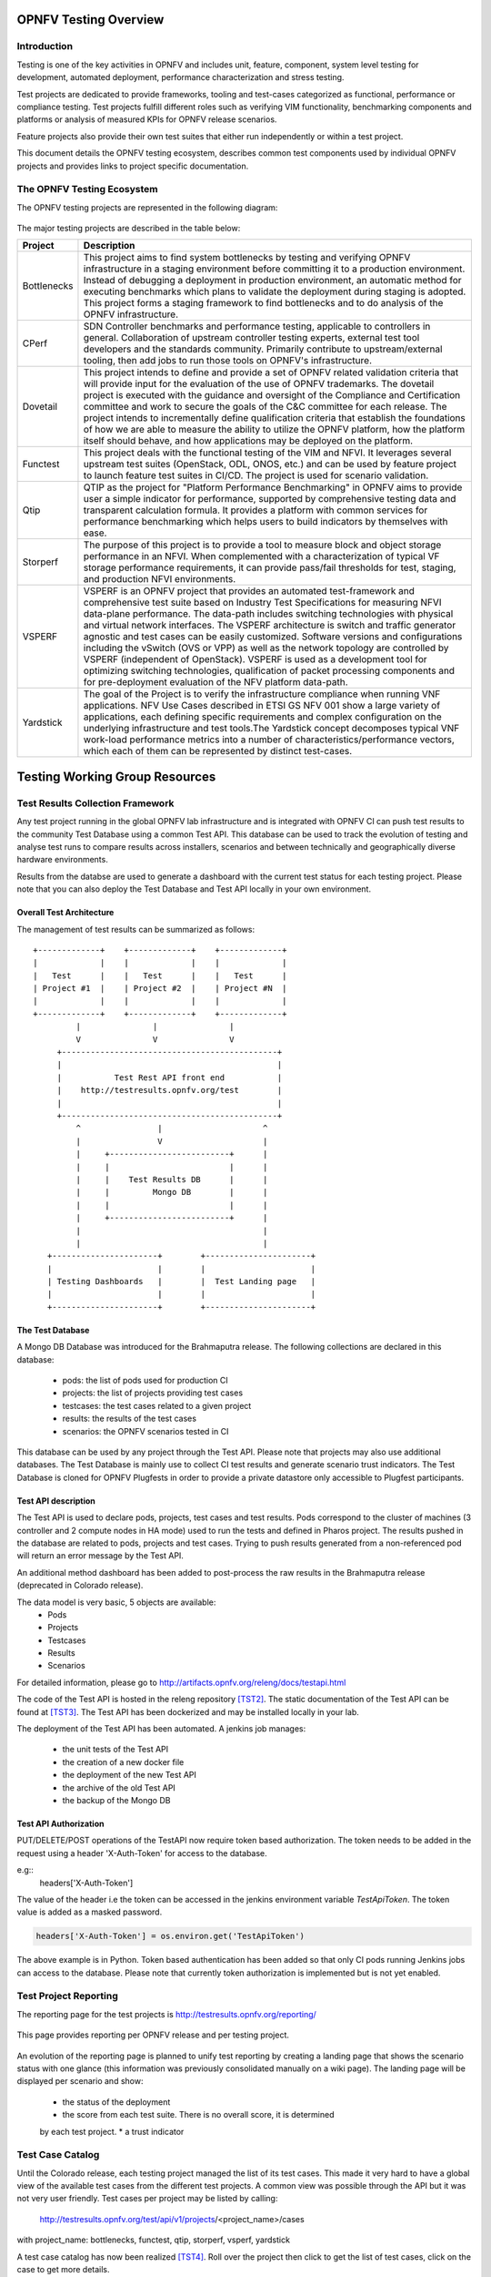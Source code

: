 .. This work is licensed under a Creative Commons Attribution 4.0 International License.
.. SPDX-License-Identifier: CC-BY-4.0

======================
OPNFV Testing Overview
======================

Introduction
============

Testing is one of the key activities in OPNFV and includes unit, feature,
component, system level testing for development, automated deployment,
performance characterization and stress testing.

Test projects are dedicated to provide frameworks, tooling and test-cases categorized as
functional, performance or compliance testing. Test projects fulfill different roles such as
verifying VIM functionality, benchmarking components and platforms or analysis of measured
KPIs for OPNFV release scenarios.

Feature projects also provide their own test suites that either run independently or within a
test project.

This document details the OPNFV testing ecosystem, describes common test components used
by individual OPNFV projects and provides links to project specific documentation.


The OPNFV Testing Ecosystem
===========================

The OPNFV testing projects are represented in the following diagram:

.. figure:: ../../images/OPNFV_testing_working_group.png
   :align: center
   :alt: Overview of OPNFV Testing projects

The major testing projects are described in the table below:

+----------------+---------------------------------------------------------+
|  Project       |   Description                                           |
+================+=========================================================+
|  Bottlenecks   | This project aims to find system bottlenecks by testing |
|                | and verifying OPNFV infrastructure in a staging         |
|                | environment before committing it to a production        |
|                | environment. Instead of debugging a deployment in       |
|                | production environment, an automatic method for         |
|                | executing benchmarks which plans to validate the        |
|                | deployment during staging is adopted. This project      |
|                | forms a staging framework to find bottlenecks and to do |
|                | analysis of the OPNFV infrastructure.                   |
+----------------+---------------------------------------------------------+
| CPerf          | SDN Controller benchmarks and performance testing,      |
|                | applicable to controllers in general. Collaboration of  |
|                | upstream controller testing experts, external test tool |
|                | developers and the standards community. Primarily       |
|                | contribute to upstream/external tooling, then add jobs  |
|                | to run those tools on OPNFV's infrastructure.           |
+----------------+---------------------------------------------------------+
| Dovetail       | This project intends to define and provide a set of     |
|                | OPNFV related validation criteria that will provide     |
|                | input for the evaluation of the use of OPNFV trademarks.|
|                | The dovetail project is executed with the guidance and  |
|                | oversight of the Compliance and Certification committee |
|                | and work to secure the goals of the C&C committee for   |
|                | each release. The project intends to incrementally      |
|                | define qualification criteria that establish the        |
|                | foundations of how we are able to measure the ability to|
|                | utilize the OPNFV platform, how the platform itself     |
|                | should behave, and how applications may be deployed on  |
|                | the platform.                                           |
+----------------+---------------------------------------------------------+
| Functest       | This project deals with the functional testing of the   |
|                | VIM and NFVI. It leverages several upstream test suites |
|                | (OpenStack, ODL, ONOS, etc.) and can be used by feature |
|                | project to launch feature test suites in CI/CD.         |
|                | The project is used for scenario validation.            |
+----------------+---------------------------------------------------------+
| Qtip           | QTIP as the project for "Platform Performance           |
|                | Benchmarking" in OPNFV aims to provide user a simple    |
|                | indicator for performance, supported by comprehensive   |
|                | testing data and transparent calculation formula.       |
|                | It provides a platform with common services for         |
|                | performance benchmarking which helps users to build     |
|                | indicators by themselves with ease.                     |
+----------------+---------------------------------------------------------+
| Storperf       | The purpose of this project is to provide a tool to     |
|                | measure block and object storage performance in an NFVI.|
|                | When complemented with a characterization of typical VF |
|                | storage performance requirements, it can provide        |
|                | pass/fail thresholds for test, staging, and production  |
|                | NFVI environments.                                      |
+----------------+---------------------------------------------------------+
| VSPERF         | VSPERF is an OPNFV project that provides an automated   |
|                | test-framework and comprehensive test suite based on    |
|                | Industry Test Specifications for measuring NFVI         |
|                | data-plane performance. The data-path includes switching|
|                | technologies with physical and virtual network          |
|                | interfaces. The VSPERF architecture is switch and       |
|                | traffic generator agnostic and test cases can be easily |
|                | customized. Software versions and configurations        |
|                | including the vSwitch (OVS or VPP) as well as the       |
|                | network topology are controlled by VSPERF (independent  |
|                | of OpenStack). VSPERF is used as a development tool for |
|                | optimizing switching technologies, qualification of     |
|                | packet processing components and for pre-deployment     |
|                | evaluation of the NFV platform data-path.               |
+----------------+---------------------------------------------------------+
| Yardstick      | The goal of the Project is to verify the infrastructure |
|                | compliance when running VNF applications. NFV Use Cases |
|                | described in ETSI GS NFV 001 show a large variety of    |
|                | applications, each defining specific requirements and   |
|                | complex configuration on the underlying infrastructure  |
|                | and test tools.The Yardstick concept decomposes typical |
|                | VNF work-load performance metrics into a number of      |
|                | characteristics/performance vectors, which each of them |
|                | can be represented by distinct test-cases.              |
+----------------+---------------------------------------------------------+


===============================
Testing Working Group Resources
===============================

Test Results Collection Framework
=================================

Any test project running in the global OPNFV lab infrastructure and is
integrated with OPNFV CI can push test results to the community Test Database
using a common Test API. This database can be used to track the evolution of
testing and analyse test runs to compare results across installers, scenarios
and between technically and geographically diverse hardware environments.

Results from the databse are used to generate a dashboard with the current test
status for each testing project. Please note that you can also deploy the Test
Database and Test API locally in your own environment.

Overall Test Architecture
-------------------------

The management of test results can be summarized as follows::

  +-------------+    +-------------+    +-------------+
  |             |    |             |    |             |
  |   Test      |    |   Test      |    |   Test      |
  | Project #1  |    | Project #2  |    | Project #N  |
  |             |    |             |    |             |
  +-------------+    +-------------+    +-------------+
           |               |               |
           V               V               V
       +---------------------------------------------+
       |                                             |
       |           Test Rest API front end           |
       |    http://testresults.opnfv.org/test        |
       |                                             |
       +---------------------------------------------+
           ^                |                     ^
           |                V                     |
           |     +-------------------------+      |
           |     |                         |      |
           |     |    Test Results DB      |      |
           |     |         Mongo DB        |      |
           |     |                         |      |
           |     +-------------------------+      |
           |                                      |
           |                                      |
     +----------------------+        +----------------------+
     |                      |        |                      |
     | Testing Dashboards   |        |  Test Landing page   |
     |                      |        |                      |
     +----------------------+        +----------------------+


The Test Database
-----------------
A Mongo DB Database was introduced for the Brahmaputra release.
The following collections are declared in this database:
 * pods: the list of pods used for production CI
 * projects: the list of projects providing test cases
 * testcases: the test cases related to a given project
 * results: the results of the test cases
 * scenarios: the OPNFV scenarios tested in CI

This database can be used by any project through the Test API.
Please note that projects may also use additional databases. The Test
Database is mainly use to collect CI test results and generate scenario
trust indicators. The Test Database is cloned for OPNFV Plugfests in
order to provide a private datastore only accessible to Plugfest participants.


Test API description
--------------------
The Test API is used to declare pods, projects, test cases and test results.
Pods correspond to the cluster of machines (3 controller and 2 compute nodes in
HA mode) used to run the tests and defined in Pharos project.
The results pushed in the database are related to pods, projects and test cases.
Trying to push results generated from a non-referenced pod will return an error
message by the Test API.

An additional method dashboard has been added to post-process the raw results in
the Brahmaputra release (deprecated in Colorado release).

The data model is very basic, 5 objects are available:
  * Pods
  * Projects
  * Testcases
  * Results
  * Scenarios

For detailed information, please go to http://artifacts.opnfv.org/releng/docs/testapi.html

The code of the Test API is hosted in the releng repository `[TST2]`_.
The static documentation of the Test API can be found at `[TST3]`_.
The Test API has been dockerized and may be installed locally in your lab.

The deployment of the Test API has been automated.
A jenkins job manages:

  * the unit tests of the Test API
  * the creation of a new docker file
  * the deployment of the new Test API
  * the archive of the old Test API
  * the backup of the Mongo DB

Test API Authorization
----------------------

PUT/DELETE/POST operations of the TestAPI now require token based authorization. The token needs
to be added in the request using a header 'X-Auth-Token' for access to the database.

e.g::
    headers['X-Auth-Token']

The value of the header i.e the token can be accessed in the jenkins environment variable
*TestApiToken*. The token value is added as a masked password.

.. code-block:: python

    headers['X-Auth-Token'] = os.environ.get('TestApiToken')

The above example is in Python. Token based authentication has been added so
that only CI pods running Jenkins jobs can access to the database. Please note
that currently token authorization is implemented but is not yet enabled.


Test Project Reporting
======================
The reporting page for the test projects is http://testresults.opnfv.org/reporting/

.. figure:: ../../images/reporting_page.png
   :align: center
   :alt: Testing group reporting page

This page provides reporting per OPNFV release and per testing project.

.. figure:: ../../images/reportingMaster.png
   :align: center
   :alt: Testing group Euphrates reporting page

An evolution of the reporting page is planned to unify test reporting by creating
a landing page that shows the scenario status with one glance (this information was
previously consolidated manually on a wiki page). The landing page will be displayed
per scenario and show:

 * the status of the deployment
 * the score from each test suite. There is no overall score, it is determined
 by each test project.
 * a trust indicator


Test Case Catalog
=================
Until the Colorado release, each testing project managed the list of its
test cases. This made it very hard to have a global view of the available test
cases from the different test projects. A common view was possible through the API
but it was not very user friendly.
Test cases per project may be listed by calling:

 http://testresults.opnfv.org/test/api/v1/projects/<project_name>/cases

with project_name: bottlenecks, functest, qtip, storperf, vsperf, yardstick

A test case catalog has now been realized `[TST4]`_. Roll over the project then
click to get the list of test cases, click on the case to get more details.

.. figure:: ../../images/TestcaseCatalog.png
   :align: center
   :alt: Testing group testcase catalog

Test Dashboards
===============

The Test Dashboard is used to provide a consistent view of the results collected in CI.
The results shown on the dashboard are post processed from the Database, which only
contains raw results.
The dashboard can be used in addition of the reporting page (high level view) to allow
the creation of specific graphs according to what the test owner wants to show.

In Brahmaputra, a basic dashboard was created in Functest.
In Colorado, Yardstick used Grafana (time based graphs) and ELK (complex
graphs).
Since Danube, the OPNFV testing community decided to adopt the ELK framework and to
use Bitergia for creating highly flexible dashboards `[TST5]`_.

.. figure:: ../../images/DashboardBitergia.png
   :align: center
   :alt: Testing group testcase catalog


 OPNFV Test Group Information
=============================

For more information or to participate in the OPNFV test community please see the
following:

wiki: https://wiki.opnfv.org/testing

mailing list: test-wg@lists.opnfv.org

IRC chan: #opnfv-testperf

weekly meeting (https://wiki.opnfv.org/display/meetings/TestPerf):
 * Usual time: Every Thursday 15:00-16:00 UTC / 7:00-8:00 PST
 * APAC time: 2nd Wednesday of the month 8:00-9:00 UTC


=======================
Reference Documentation
=======================

+----------------+---------------------------------------------------------+
|  Project       |   Documentation links                                   |
+================+=========================================================+
|  Bottlenecks   | https://wiki.opnfv.org/display/bottlenecks/Bottlenecks  |
+----------------+---------------------------------------------------------+
| CPerf          | https://wiki.opnfv.org/display/cperf                    |
+----------------+---------------------------------------------------------+
| Dovetail       | https://wiki.opnfv.org/display/dovetail                 |
+----------------+---------------------------------------------------------+
| Functest       | https://wiki.opnfv.org/display/functest/                |
+----------------+---------------------------------------------------------+
| Qtip           | https://wiki.opnfv.org/display/qtip                     |
+----------------+---------------------------------------------------------+
| Storperf       | https://wiki.opnfv.org/display/storperf/Storperf        |
+----------------+---------------------------------------------------------+
| VSperf         | https://wiki.opnfv.org/display/vsperf                   |
+----------------+---------------------------------------------------------+
| Yardstick      | https://wiki.opnfv.org/display/yardstick/Yardstick      |
+----------------+---------------------------------------------------------+


`[TST1]`_: OPNFV web site

`[TST2]`_: Test utils in Releng

`[TST3]`_: TestAPI autogenerated documentation

`[TST4]`_: Testcase catalog

`[TST5]`_: Testing group dashboard

.. _`[TST1]`: http://www.opnfv.org
.. _`[TST2]`: https://git.opnfv.org/functest/tree/releng/utils/tests
.. _`[TST3]`: http://artifacts.opnfv.org/releng/docs/testapi.html
.. _`[TST4]`: http://testresults.opnfv.org/testing/index.html#!/select/visual
.. _`[TST5]`: https://opnfv.biterg.io:443/goto/283dba93ca18e95964f852c63af1d1ba
